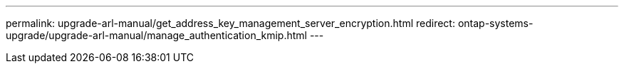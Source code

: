 ---
permalink: upgrade-arl-manual/get_address_key_management_server_encryption.html
redirect: ontap-systems-upgrade/upgrade-arl-manual/manage_authentication_kmip.html
---

// 2023 APR 24, ontap-systems-upgrade-issue 64
